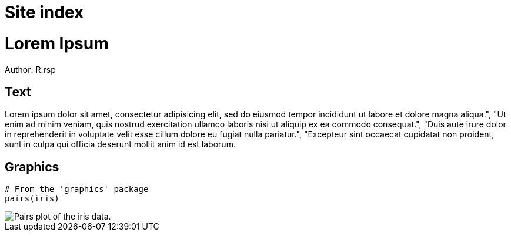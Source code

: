 = Site index

Lorem Ipsum
===========

Author: R.rsp


Text
----

Lorem ipsum dolor sit amet, consectetur adipisicing elit, sed do eiusmod tempor incididunt ut labore et dolore magna aliqua.", "Ut enim ad minim veniam, quis nostrud exercitation ullamco laboris nisi ut aliquip ex ea commodo consequat.", "Duis aute irure dolor in reprehenderit in voluptate velit esse cillum dolore eu fugiat nulla pariatur.", "Excepteur sint occaecat cupidatat non proident, sunt in culpa qui officia deserunt mollit anim id est laborum.


Graphics
--------

--------------------------------------------------------
# From the 'graphics' package
pairs(iris)
--------------------------------------------------------

image::iris.pairs.png[Pairs plot of the iris data.]
